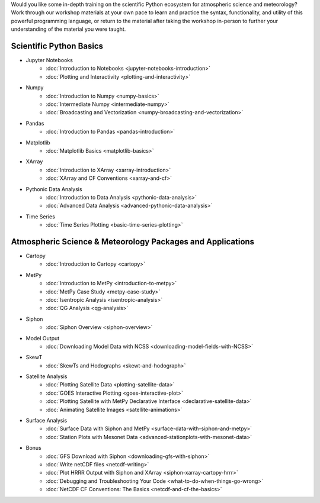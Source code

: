 .. title: Unidata's Python Workshop
.. slug: workshop-intro
.. date: 2019-07-29 14:37:54 UTC-06:00
.. tags: meteorology python atmospheric science workshop unidata
.. category: 
.. link: 
.. description: 

Would you like some in-depth training on the scientific Python ecosystem for atmospheric science and meteorology?
Work through our workshop materials at your own pace to learn and practice the syntax, functionality,
and utility of this powerful programming language, or return to the material after taking the workshop
in-person to further your understanding of the material you were taught.

Scientific Python Basics
========================
* Jupyter Notebooks
    * :doc:`Introduction to Notebooks <jupyter-notebooks-introduction>`
    * :doc:`Plotting and Interactivity <plotting-and-interactivity>`
* Numpy
    * :doc:`Introduction to Numpy <numpy-basics>`
    * :doc:`Intermediate Numpy <intermediate-numpy>`
    * :doc:`Broadcasting and Vectorization <numpy-broadcasting-and-vectorization>`
* Pandas
    * :doc:`Introduction to Pandas <pandas-introduction>`
* Matplotlib
    * :doc:`Matplotlib Basics <matplotlib-basics>`
* XArray
    * :doc:`Introduction to XArray <xarray-introduction>`
    * :doc:`XArray and CF Conventions <xarray-and-cf>`
* Pythonic Data Analysis
    * :doc:`Introduction to Data Analysis <pythonic-data-analysis>`
    * :doc:`Advanced Data Analysis <advanced-pythonic-data-analysis>`
* Time Series
    * :doc:`Time Series Plotting <basic-time-series-plotting>`

Atmospheric Science & Meteorology Packages and Applications
===========================================================
* Cartopy
    * :doc:`Introduction to Cartopy <cartopy>`
* MetPy
    * :doc:`Introduction to MetPy <introduction-to-metpy>`
    * :doc:`MetPy Case Study <metpy-case-study>`
    * :doc:`Isentropic Analysis <isentropic-analysis>`
    * :doc:`QG Analysis <qg-analysis>`
* Siphon
    * :doc:`Siphon Overview <siphon-overview>`
* Model Output
    * :doc:`Downloading Model Data with NCSS <downloading-model-fields-with-NCSS>`
* SkewT
    * :doc:`SkewTs and Hodographs <skewt-and-hodograph>`
* Satellite Analysis
    * :doc:`Plotting Satellite Data <plotting-satellite-data>`
    * :doc:`GOES Interactive Plotting <goes-interactive-plot>`
    * :doc:`Plotting Satellite with MetPy Declarative Interface <declarative-satellite-data>`
    * :doc:`Animating Satellite Images <satellite-animations>`
* Surface Analysis
    * :doc:`Surface Data with Siphon and MetPy <surface-data-with-siphon-and-metpy>`
    * :doc:`Station Plots with Mesonet Data <advanced-stationplots-with-mesonet-data>`
* Bonus
    * :doc:`GFS Download with Siphon <downloading-gfs-with-siphon>`
    * :doc:`Write netCDF files <netcdf-writing>`
    * :doc:`Plot HRRR Output with Siphon and XArray <siphon-xarray-cartopy-hrrr>`
    * :doc:`Debugging and Troubleshooting Your Code <what-to-do-when-things-go-wrong>`
    * :doc:`NetCDF CF Conventions: The Basics <netcdf-and-cf-the-basics>`



